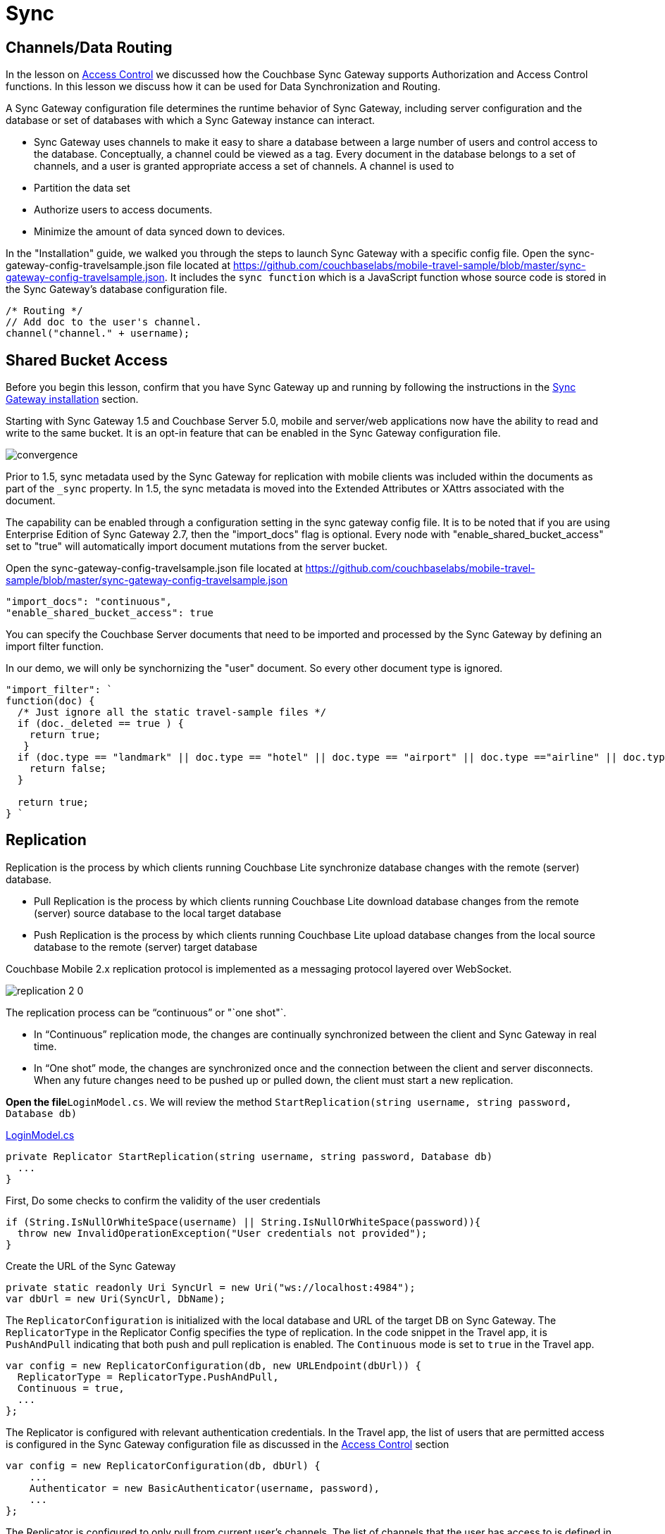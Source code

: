 = Sync

[[_channelsdata_routing]]
== Channels/Data Routing

In the lesson on link:/csharp#/2/2/1[Access Control] we discussed how the Couchbase Sync Gateway supports Authorization and Access Control functions.
In this lesson we discuss how it can be used for Data Synchronization and Routing. 

A Sync Gateway configuration file determines the runtime behavior of Sync Gateway, including server configuration and the database or set of databases with which a Sync Gateway instance can interact. 

* Sync Gateway uses channels to make it easy to share a database between a large number of users and control access to the database. Conceptually, a channel could be viewed as a tag. Every document in the database belongs to a set of channels, and a user is granted appropriate access a set of channels. A channel is used to 
* Partition the data set 
* Authorize users to access documents. 
* Minimize the amount of data synced down to devices. 

In the "Installation" guide, we walked you through the steps to launch Sync Gateway with a specific config file.
Open the sync-gateway-config-travelsample.json file located at https://github.com/couchbaselabs/mobile-travel-sample/blob/master/sync-gateway-config-travelsample.json.
It includes the `sync function` which is a JavaScript function whose source code is stored in the Sync Gateway's database configuration file. 

[source,javascript]
----
/* Routing */
// Add doc to the user's channel.
channel("channel." + username);
----

== Shared Bucket Access

Before you begin this lesson, confirm that you have Sync Gateway up and running by following the instructions in the xref::{source-language}/installation/sync-gateway-2.0.adoc[Sync Gateway installation] section.

Starting with Sync Gateway 1.5 and Couchbase Server 5.0, mobile and server/web applications now have the ability to read and write to the same bucket.
It is an opt-in feature that can be enabled in the Sync Gateway configuration file.

image::https://raw.githubusercontent.com/couchbaselabs/mobile-travel-sample/master/content/assets/convergence.png[]

Prior to 1.5, sync metadata used by the Sync Gateway for replication with mobile clients was included within the documents as part of the `_sync` property.
In 1.5, the sync metadata is moved into the Extended Attributes or XAttrs associated with the document.

The capability can be enabled through a configuration setting in the sync gateway config file. It is to be noted that if you are using Enterprise Edition of Sync Gateway 2.7, then the "import_docs" flag is optional. Every node with "enable_shared_bucket_access" set to "true" will automatically import document mutations from the server bucket.

Open the sync-gateway-config-travelsample.json file located at https://github.com/couchbaselabs/mobile-travel-sample/blob/master/sync-gateway-config-travelsample.json

[source,javascript]
----
"import_docs": "continuous",
"enable_shared_bucket_access": true
----

You can specify the Couchbase Server documents that need to be imported and processed by the Sync Gateway by defining an import filter function.

In our demo, we will only be synchornizing the "user" document.
So every other document type is ignored. 

[source,javascript]
----

"import_filter": `
function(doc) {
  /* Just ignore all the static travel-sample files */
  if (doc._deleted == true ) {
    return true;
   }
  if (doc.type == "landmark" || doc.type == "hotel" || doc.type == "airport" || doc.type =="airline" || doc.type == "route") {
    return false;
  } 

  return true;
} `
----

== Replication

Replication is the process by which clients running Couchbase Lite synchronize database changes with the remote (server) database. 

* Pull Replication is the process by which clients running Couchbase Lite download database changes from the remote (server) source database to the local target database 
* Push Replication is the process by which clients running Couchbase Lite upload database changes from the local source database to the remote (server) target database 

Couchbase Mobile 2.x replication protocol is implemented as a messaging protocol layered over WebSocket.

image:https://raw.githubusercontent.com/couchbaselabs/mobile-travel-sample/master/content/assets/replication-2-0.png[]

The replication process can be "`continuous`" or "`one shot"`.  

* In "`Continuous`" replication mode, the changes are continually synchronized between the client and Sync Gateway in real time.
* In "`One shot`" mode, the changes are synchronized once and the connection between the client and server disconnects. When any future changes need to be pushed up or pulled down, the client must start a new replication.

*Open the file*``LoginModel.cs``.
We will review the method `StartReplication(string username, string password, Database db)`

https://github.com/couchbaselabs/mobile-travel-sample/blob/master/dotnet/TravelSample/TravelSample.Core/Models/LoginModel.cs#L103[LoginModel.cs]

[source]
----

private Replicator StartReplication(string username, string password, Database db)
  ...
}
----

First, Do some checks to confirm the validity of the user credentials 

[source]
----

if (String.IsNullOrWhiteSpace(username) || String.IsNullOrWhiteSpace(password)){
  throw new InvalidOperationException("User credentials not provided");
}
----

Create the URL of the Sync Gateway 

[source]
----

private static readonly Uri SyncUrl = new Uri("ws://localhost:4984");
var dbUrl = new Uri(SyncUrl, DbName);
----

The `ReplicatorConfiguration` is initialized with the local database and URL of the target DB on Sync Gateway.
The `ReplicatorType` in the Replicator Config specifies the type of replication.
In the code snippet in the Travel app, it is `PushAndPull` indicating that both push and pull replication is enabled.
The `Continuous` mode is set to `true` in the Travel app. 

[source]
----

var config = new ReplicatorConfiguration(db, new URLEndpoint(dbUrl)) {
  ReplicatorType = ReplicatorType.PushAndPull,
  Continuous = true,
  ...
};
----

The Replicator is configured with relevant authentication credentials.
In the Travel app, the list of users that are permitted access is configured in the Sync Gateway configuration file as discussed in the link:/develop/csharp#/2/2/1[Access
    Control] section 

[source]
----

var config = new ReplicatorConfiguration(db, dbUrl) {
    ...
    Authenticator = new BasicAuthenticator(username, password),
    ...
};
----

The Replicator is configured to only pull from current user's channels.
The list of channels that the user has access to is defined in the Sync Gateway configuration file as discussed in the link:/develop/csharp#/2/3/0[Channels/ Data Routing] section 

[source]
----

var config = new ReplicatorConfiguration(db, dbUrl) {
    ...
    Channels = new[] {$"channel.{username}"}
};
----

The Replicator is initialized with the specified configuration 

[source]
----

var repl = new Replicator(config);
----

A change listener callback block is registered to listen for replication changes.
Every time, there is a push or pull change, the callback is invoked. 

[source]
----

repl.AddChangeListener((sender, args) =>
{
  var s = args.Status;
  Debug.WriteLine(
      $"PushPull Replicator: {s.Progress.Completed}/{s.Progress.Total}, error {s.Error?.Message ?? "<none>"}, activity = {s.Activity}");

});
----

Start the Replication 

[source]
----

repl.Start();
----

=== Try it out (Push Replication)

* Log into the Travel Sample Mobile app as "`demo`" user and password as "`password`" 
* Tap on "+" button to make a flight reservation 
* Leave the default airport in the "`From`" field 
* Leave the default airport in the "To" field 
* Enter From and/or Return Dates 
* Tap "lookup" button 
* From list of flights, select the first flight listing 
* Select "`Confirm Booking`" 

The screen recording is for UWP version of the app -

image:https://raw.githubusercontent.com/couchbaselabs/mobile-travel-sample/master/content/assets/uwp_push_replication.gif[]

* Access the Travel Sample Python Web app. The URL would be http://localhost:8080. If you did cloud based install, please replace `localhost` in the URL with the IP Address of the cloud instance of the web app. 
* Log into the web app as "`demo`" user with password as "`password`"
* Use the "Booked" tab to  navigate to the list of booked flights
* Confirm that you see the flight that you reserved via the mobile app in your list of flights in the web app 

image::https://raw.githubusercontent.com/couchbaselabs/mobile-travel-sample/master/content/assets/travel-app-push.gif[]


=== Try it out (Pull Replication)
* Access the Travel Sample Python Web app. The URL would be http://localhost:8080. If you did cloud based install, please replace `localhost` in the URL with the IP Address of the cloud instance of the web app. 
* Log into the web app as "`demo`" user with password as "`password`"
* Make a flight reservation by clicking the "Flights" tab 
* Enter “From” airport as "Seattle" and select the airport from drop down menu.
* Enter “To” airport as "San Francisco" and select the airport from drop down menu.
* Enter From and Return Travel Dates
* Click on "Search" button 
* From list of flights, select the first flight listing by clicking on the corresponding "Add to Basket" button
* Confirm the booking by clicking on the "Basket" tab to view the flight selections and then the on "`Book`" button
* The "Booked" tab should show the confirmed flight reservations
+
image::https://raw.githubusercontent.com/couchbaselabs/mobile-travel-sample/master/content/assets/travel-app-pull.gif[]

* If you are not already logged into the mobile app, Log into the Travel Sample Mobile app as “demo” user and password as “password”
* Confirm that you see the flight that you reserved via the web app in your list of flights in the mobile app 
